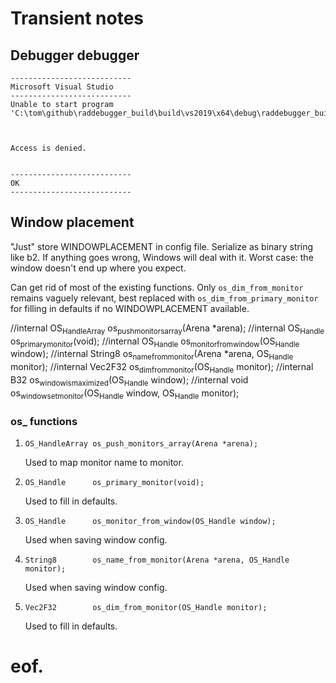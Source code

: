 #+STARTUP: overview



* Transient notes
** Debugger debugger

#+begin_example
---------------------------
Microsoft Visual Studio
---------------------------
Unable to start program 'C:\tom\github\raddebugger_build\build\vs2019\x64\debug\raddebugger_build'.

Access is denied.

---------------------------
OK   
---------------------------
#+end_example

** Window placement

"Just" store WINDOWPLACEMENT in config file. Serialize as binary
string like b2. If anything goes wrong, Windows will deal with it.
Worst case: the window doesn't end up where you expect.

Can get rid of most of the existing functions. Only
=os_dim_from_monitor= remains vaguely relevant, best replaced with
=os_dim_from_primary_monitor= for filling in defaults if no
WINDOWPLACEMENT available.

//internal OS_HandleArray os_push_monitors_array(Arena *arena);
//internal OS_Handle      os_primary_monitor(void);
//internal OS_Handle      os_monitor_from_window(OS_Handle window);
//internal String8        os_name_from_monitor(Arena *arena, OS_Handle monitor);
//internal Vec2F32        os_dim_from_monitor(OS_Handle monitor);
//internal B32            os_window_is_maximized(OS_Handle window);
//internal void           os_window_set_monitor(OS_Handle window, OS_Handle monitor);


*** os_ functions

**** =OS_HandleArray os_push_monitors_array(Arena *arena);=

Used to map monitor name to monitor.

**** =OS_Handle      os_primary_monitor(void);=

Used to fill in defaults.

**** =OS_Handle      os_monitor_from_window(OS_Handle window);=

Used when saving window config.

**** =String8        os_name_from_monitor(Arena *arena, OS_Handle monitor);=

Used when saving window config.

**** =Vec2F32        os_dim_from_monitor(OS_Handle monitor);=

Used to fill in defaults.



* eof.

